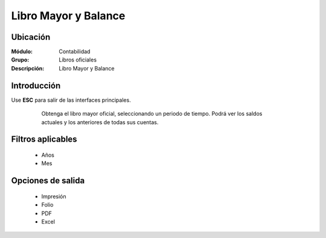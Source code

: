 =====================
Libro Mayor y Balance
=====================
Ubicación
=========

:Módulo:
 Contabilidad

:Grupo:
 Libros oficiales

:Descripción:
  Libro Mayor y Balance

Introducción
============

Use **ESC** para salir de las interfaces principales.

	Obtenga el libro mayor oficial, seleccionando un periodo de tiempo. Podrá ver los saldos actuales y los anteriores de todas sus cuentas.

 .. figure:: images/inventario.png
     	:align: center

Filtros aplicables
==================

	- Años
	- Mes

Opciones de salida
==================

	- |printer_q.bmp| Impresión
	- |printer_q.bmp| Folio
	- |pdf_logo.gif| PDF
	- |excel.bmp| Excel


.. |export1.gif| image:: /_images/generales/export1.gif
.. |pdf_logo.gif| image:: /_images/generales/pdf_logo.gif
.. |excel.bmp| image:: /_images/generales/excel.bmp
.. |codbar.png| image:: /_images/generales/codbar.png
.. |printer_q.bmp| image:: /_images/generales/printer_q.bmp
.. |calendaricon.gif| image:: /_images/generales/calendaricon.gif
.. |gear.bmp| image:: /_images/generales/gear.bmp
.. |openfolder.bmp| image:: /_images/generales/openfold.bmp
.. |library_listview.bmp| image:: /_images/generales/library_listview.png
.. |plus.bmp| image:: /_images/generales/plus.bmp
.. |wzedit.bmp| image:: /_images/generales/wzedit.bmp
.. |buscar.bmp| image:: /_images/generales/buscar.bmp
.. |delete.bmp| image:: /_images/generales/delete.bmp
.. |btn_ok.bmp| image:: /_images/generales/btn_ok.bmp
.. |refresh.bmp| image:: /_images/generales/refresh.bmp
.. |descartar.bmp| image:: /_images/generales/descartar.bmp
.. |save.bmp| image:: /_images/generales/save.bmp
.. |wznew.bmp| image:: /_images/generales/wznew.bmp
